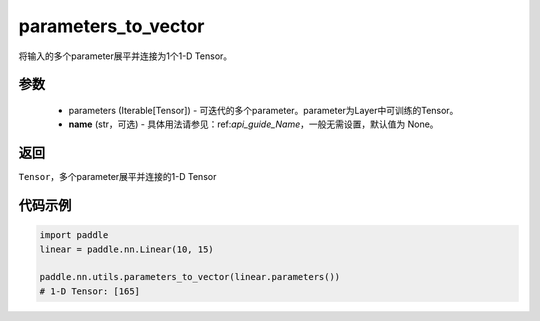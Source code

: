 .. _cn_api_nn_utils_parameters_to_vector:

parameters_to_vector
-------------------------------

.. py:function:: paddle.nn.utils.parameters_to_vector(parameters, name=None)

将输入的多个parameter展平并连接为1个1-D Tensor。

参数
:::::::::
    - parameters (Iterable[Tensor]) - 可迭代的多个parameter。parameter为Layer中可训练的Tensor。
    - **name** (str，可选) - 具体用法请参见：ref:`api_guide_Name`，一般无需设置，默认值为 None。

返回
:::::::::
``Tensor``，多个parameter展平并连接的1-D Tensor

代码示例
:::::::::

.. code-block:: python

    import paddle
    linear = paddle.nn.Linear(10, 15)

    paddle.nn.utils.parameters_to_vector(linear.parameters())
    # 1-D Tensor: [165]
